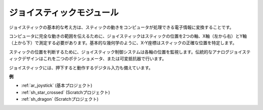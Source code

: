 .. _cpn_joystick:

ジョイスティックモジュール
===========================

.. image:: img/joystick_pic.png
    :align: center
    :width: 600

ジョイスティックの基本的な考え方は、スティックの動きをコンピュータが処理できる電子情報に変換することです。

コンピュータに完全な動きの範囲を伝えるために、ジョイスティックはスティックの位置を2つの軸、X軸（左から右）とY軸（上から下）で測定する必要があります。基本的な幾何学のように、X-Y座標はスティックの正確な位置を特定します。

スティックの位置を判断するために、ジョイスティック制御システムは各軸の位置を監視します。伝統的なアナログジョイスティックデザインはこれを二つのポテンショメータ、または可変抵抗器で行います。

ジョイスティックには、押下すると動作するデジタル入力も備えています。

.. image:: img/joystick318.png
    :align: center
    :width: 600

**例**

* :ref:`ar_joystick` (基本プロジェクト)
* :ref:`sh_star_crossed` (Scratchプロジェクト)
* :ref:`sh_dragon` (Scratchプロジェクト)